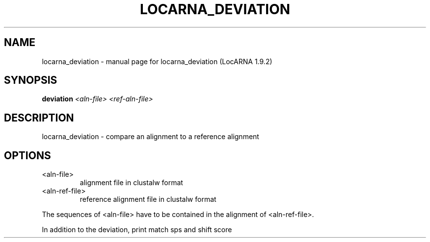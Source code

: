 .\" DO NOT MODIFY THIS FILE!  It was generated by help2man 1.40.4.
.TH LOCARNA_DEVIATION "1" "July 2017" "locarna_deviation (LocARNA 1.9.2)" "User Commands"
.SH NAME
locarna_deviation \- manual page for locarna_deviation (LocARNA 1.9.2)
.SH SYNOPSIS
.B deviation
\fI<aln-file> <ref-aln-file>\fR
.SH DESCRIPTION
locarna_deviation \- compare an alignment to a reference alignment
.SH OPTIONS

.TP
<aln\-file>
alignment file in clustalw format
.TP
<aln\-ref\-file>
reference alignment file in clustalw format
.PP
The sequences of <aln\-file> have to be contained
in the alignment of <aln\-ref\-file>.
.PP
In addition to the deviation, print match sps and shift score
